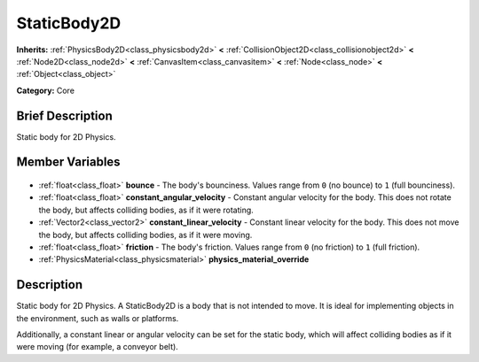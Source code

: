 .. Generated automatically by doc/tools/makerst.py in Godot's source tree.
.. DO NOT EDIT THIS FILE, but the StaticBody2D.xml source instead.
.. The source is found in doc/classes or modules/<name>/doc_classes.

.. _class_StaticBody2D:

StaticBody2D
============

**Inherits:** :ref:`PhysicsBody2D<class_physicsbody2d>` **<** :ref:`CollisionObject2D<class_collisionobject2d>` **<** :ref:`Node2D<class_node2d>` **<** :ref:`CanvasItem<class_canvasitem>` **<** :ref:`Node<class_node>` **<** :ref:`Object<class_object>`

**Category:** Core

Brief Description
-----------------

Static body for 2D Physics.

Member Variables
----------------

  .. _class_StaticBody2D_bounce:

- :ref:`float<class_float>` **bounce** - The body's bounciness. Values range from ``0`` (no bounce) to ``1`` (full bounciness).

  .. _class_StaticBody2D_constant_angular_velocity:

- :ref:`float<class_float>` **constant_angular_velocity** - Constant angular velocity for the body. This does not rotate the body, but affects colliding bodies, as if it were rotating.

  .. _class_StaticBody2D_constant_linear_velocity:

- :ref:`Vector2<class_vector2>` **constant_linear_velocity** - Constant linear velocity for the body. This does not move the body, but affects colliding bodies, as if it were moving.

  .. _class_StaticBody2D_friction:

- :ref:`float<class_float>` **friction** - The body's friction. Values range from ``0`` (no friction) to ``1`` (full friction).

  .. _class_StaticBody2D_physics_material_override:

- :ref:`PhysicsMaterial<class_physicsmaterial>` **physics_material_override**


Description
-----------

Static body for 2D Physics. A StaticBody2D is a body that is not intended to move. It is ideal for implementing objects in the environment, such as walls or platforms.

Additionally, a constant linear or angular velocity can be set for the static body, which will affect colliding bodies as if it were moving (for example, a conveyor belt).

